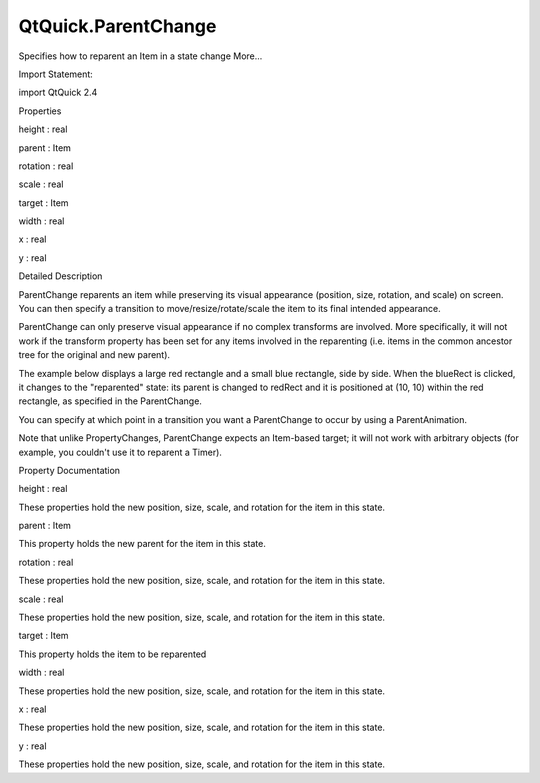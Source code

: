 QtQuick.ParentChange
====================

.. raw:: html

   <p>

Specifies how to reparent an Item in a state change More...

.. raw:: html

   </p>

.. raw:: html

   <!-- @@@ParentChange -->

.. raw:: html

   <table class="alignedsummary">

.. raw:: html

   <tr>

.. raw:: html

   <td class="memItemLeft rightAlign topAlign">

Import Statement:

.. raw:: html

   </td>

.. raw:: html

   <td class="memItemRight bottomAlign">

import QtQuick 2.4

.. raw:: html

   </td>

.. raw:: html

   </tr>

.. raw:: html

   </table>

.. raw:: html

   <ul>

.. raw:: html

   </ul>

.. raw:: html

   <h2 id="properties">

Properties

.. raw:: html

   </h2>

.. raw:: html

   <ul>

.. raw:: html

   <li class="fn">

height : real

.. raw:: html

   </li>

.. raw:: html

   <li class="fn">

parent : Item

.. raw:: html

   </li>

.. raw:: html

   <li class="fn">

rotation : real

.. raw:: html

   </li>

.. raw:: html

   <li class="fn">

scale : real

.. raw:: html

   </li>

.. raw:: html

   <li class="fn">

target : Item

.. raw:: html

   </li>

.. raw:: html

   <li class="fn">

width : real

.. raw:: html

   </li>

.. raw:: html

   <li class="fn">

x : real

.. raw:: html

   </li>

.. raw:: html

   <li class="fn">

y : real

.. raw:: html

   </li>

.. raw:: html

   </ul>

.. raw:: html

   <!-- $$$ParentChange-description -->

.. raw:: html

   <h2 id="details">

Detailed Description

.. raw:: html

   </h2>

.. raw:: html

   </p>

.. raw:: html

   <p>

ParentChange reparents an item while preserving its visual appearance
(position, size, rotation, and scale) on screen. You can then specify a
transition to move/resize/rotate/scale the item to its final intended
appearance.

.. raw:: html

   </p>

.. raw:: html

   <p>

ParentChange can only preserve visual appearance if no complex
transforms are involved. More specifically, it will not work if the
transform property has been set for any items involved in the
reparenting (i.e. items in the common ancestor tree for the original and
new parent).

.. raw:: html

   </p>

.. raw:: html

   <p>

The example below displays a large red rectangle and a small blue
rectangle, side by side. When the blueRect is clicked, it changes to the
"reparented" state: its parent is changed to redRect and it is
positioned at (10, 10) within the red rectangle, as specified in the
ParentChange.

.. raw:: html

   </p>

.. raw:: html

   <pre class="qml">import QtQuick 2.0
   <span class="type"><a href="QtQuick.Item.md">Item</a></span> {
   <span class="name">width</span>: <span class="number">200</span>; <span class="name">height</span>: <span class="number">100</span>
   <span class="type"><a href="QtQuick.Rectangle.md">Rectangle</a></span> {
   <span class="name">id</span>: <span class="name">redRect</span>
   <span class="name">width</span>: <span class="number">100</span>; <span class="name">height</span>: <span class="number">100</span>
   <span class="name">color</span>: <span class="string">&quot;red&quot;</span>
   }
   <span class="type"><a href="QtQuick.Rectangle.md">Rectangle</a></span> {
   <span class="name">id</span>: <span class="name">blueRect</span>
   <span class="name">x</span>: <span class="name">redRect</span>.<span class="name">width</span>
   <span class="name">width</span>: <span class="number">50</span>; <span class="name">height</span>: <span class="number">50</span>
   <span class="name">color</span>: <span class="string">&quot;blue&quot;</span>
   <span class="name">states</span>: <span class="name">State</span> {
   <span class="name">name</span>: <span class="string">&quot;reparented&quot;</span>
   <span class="type"><a href="index.html">ParentChange</a></span> { <span class="name">target</span>: <span class="name">blueRect</span>; <span class="name">parent</span>: <span class="name">redRect</span>; <span class="name">x</span>: <span class="number">10</span>; <span class="name">y</span>: <span class="number">10</span> }
   }
   <span class="type"><a href="QtQuick.MouseArea.md">MouseArea</a></span> { <span class="name">anchors</span>.fill: <span class="name">parent</span>; <span class="name">onClicked</span>: <span class="name">blueRect</span>.<span class="name">state</span> <span class="operator">=</span> <span class="string">&quot;reparented&quot;</span> }
   }
   }</pre>

.. raw:: html

   <p class="centerAlign">

.. raw:: html

   </p>

.. raw:: html

   <p>

You can specify at which point in a transition you want a ParentChange
to occur by using a ParentAnimation.

.. raw:: html

   </p>

.. raw:: html

   <p>

Note that unlike PropertyChanges, ParentChange expects an Item-based
target; it will not work with arbitrary objects (for example, you
couldn't use it to reparent a Timer).

.. raw:: html

   </p>

.. raw:: html

   <!-- @@@ParentChange -->

.. raw:: html

   <h2>

Property Documentation

.. raw:: html

   </h2>

.. raw:: html

   <!-- $$$height -->

.. raw:: html

   <table class="qmlname">

.. raw:: html

   <tr valign="top" id="height-prop">

.. raw:: html

   <td class="tblQmlPropNode">

.. raw:: html

   <p>

height : real

.. raw:: html

   </p>

.. raw:: html

   </td>

.. raw:: html

   </tr>

.. raw:: html

   </table>

.. raw:: html

   <p>

These properties hold the new position, size, scale, and rotation for
the item in this state.

.. raw:: html

   </p>

.. raw:: html

   <!-- @@@height -->

.. raw:: html

   <table class="qmlname">

.. raw:: html

   <tr valign="top" id="parent-prop">

.. raw:: html

   <td class="tblQmlPropNode">

.. raw:: html

   <p>

parent : Item

.. raw:: html

   </p>

.. raw:: html

   </td>

.. raw:: html

   </tr>

.. raw:: html

   </table>

.. raw:: html

   <p>

This property holds the new parent for the item in this state.

.. raw:: html

   </p>

.. raw:: html

   <!-- @@@parent -->

.. raw:: html

   <table class="qmlname">

.. raw:: html

   <tr valign="top" id="rotation-prop">

.. raw:: html

   <td class="tblQmlPropNode">

.. raw:: html

   <p>

rotation : real

.. raw:: html

   </p>

.. raw:: html

   </td>

.. raw:: html

   </tr>

.. raw:: html

   </table>

.. raw:: html

   <p>

These properties hold the new position, size, scale, and rotation for
the item in this state.

.. raw:: html

   </p>

.. raw:: html

   <!-- @@@rotation -->

.. raw:: html

   <table class="qmlname">

.. raw:: html

   <tr valign="top" id="scale-prop">

.. raw:: html

   <td class="tblQmlPropNode">

.. raw:: html

   <p>

scale : real

.. raw:: html

   </p>

.. raw:: html

   </td>

.. raw:: html

   </tr>

.. raw:: html

   </table>

.. raw:: html

   <p>

These properties hold the new position, size, scale, and rotation for
the item in this state.

.. raw:: html

   </p>

.. raw:: html

   <!-- @@@scale -->

.. raw:: html

   <table class="qmlname">

.. raw:: html

   <tr valign="top" id="target-prop">

.. raw:: html

   <td class="tblQmlPropNode">

.. raw:: html

   <p>

target : Item

.. raw:: html

   </p>

.. raw:: html

   </td>

.. raw:: html

   </tr>

.. raw:: html

   </table>

.. raw:: html

   <p>

This property holds the item to be reparented

.. raw:: html

   </p>

.. raw:: html

   <!-- @@@target -->

.. raw:: html

   <table class="qmlname">

.. raw:: html

   <tr valign="top" id="width-prop">

.. raw:: html

   <td class="tblQmlPropNode">

.. raw:: html

   <p>

width : real

.. raw:: html

   </p>

.. raw:: html

   </td>

.. raw:: html

   </tr>

.. raw:: html

   </table>

.. raw:: html

   <p>

These properties hold the new position, size, scale, and rotation for
the item in this state.

.. raw:: html

   </p>

.. raw:: html

   <!-- @@@width -->

.. raw:: html

   <table class="qmlname">

.. raw:: html

   <tr valign="top" id="x-prop">

.. raw:: html

   <td class="tblQmlPropNode">

.. raw:: html

   <p>

x : real

.. raw:: html

   </p>

.. raw:: html

   </td>

.. raw:: html

   </tr>

.. raw:: html

   </table>

.. raw:: html

   <p>

These properties hold the new position, size, scale, and rotation for
the item in this state.

.. raw:: html

   </p>

.. raw:: html

   <!-- @@@x -->

.. raw:: html

   <table class="qmlname">

.. raw:: html

   <tr valign="top" id="y-prop">

.. raw:: html

   <td class="tblQmlPropNode">

.. raw:: html

   <p>

y : real

.. raw:: html

   </p>

.. raw:: html

   </td>

.. raw:: html

   </tr>

.. raw:: html

   </table>

.. raw:: html

   <p>

These properties hold the new position, size, scale, and rotation for
the item in this state.

.. raw:: html

   </p>

.. raw:: html

   <!-- @@@y -->


